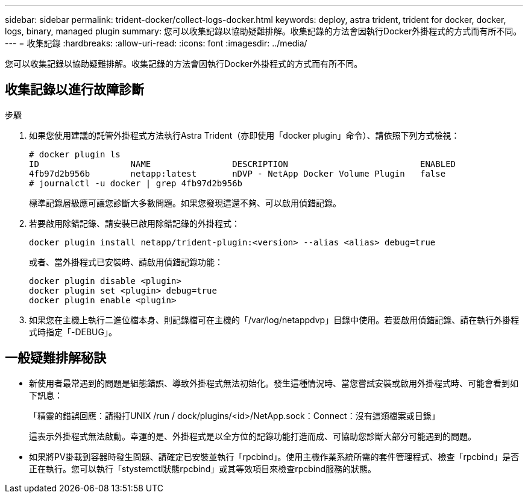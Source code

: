 ---
sidebar: sidebar 
permalink: trident-docker/collect-logs-docker.html 
keywords: deploy, astra trident, trident for docker, docker, logs, binary, managed plugin 
summary: 您可以收集記錄以協助疑難排解。收集記錄的方法會因執行Docker外掛程式的方式而有所不同。 
---
= 收集記錄
:hardbreaks:
:allow-uri-read: 
:icons: font
:imagesdir: ../media/


您可以收集記錄以協助疑難排解。收集記錄的方法會因執行Docker外掛程式的方式而有所不同。



== 收集記錄以進行故障診斷

.步驟
. 如果您使用建議的託管外掛程式方法執行Astra Trident（亦即使用「docker plugin」命令）、請依照下列方式檢視：
+
[listing]
----
# docker plugin ls
ID                  NAME                DESCRIPTION                          ENABLED
4fb97d2b956b        netapp:latest       nDVP - NetApp Docker Volume Plugin   false
# journalctl -u docker | grep 4fb97d2b956b
----
+
標準記錄層級應可讓您診斷大多數問題。如果您發現這還不夠、可以啟用偵錯記錄。

. 若要啟用除錯記錄、請安裝已啟用除錯記錄的外掛程式：
+
[listing]
----
docker plugin install netapp/trident-plugin:<version> --alias <alias> debug=true
----
+
或者、當外掛程式已安裝時、請啟用偵錯記錄功能：

+
[listing]
----
docker plugin disable <plugin>
docker plugin set <plugin> debug=true
docker plugin enable <plugin>
----
. 如果您在主機上執行二進位檔本身、則記錄檔可在主機的「/var/log/netappdvp」目錄中使用。若要啟用偵錯記錄、請在執行外掛程式時指定「-DEBUG」。




== 一般疑難排解秘訣

* 新使用者最常遇到的問題是組態錯誤、導致外掛程式無法初始化。發生這種情況時、當您嘗試安裝或啟用外掛程式時、可能會看到如下訊息：
+
「精靈的錯誤回應：請撥打UNIX /run / dock/plugins/<id>/NetApp.sock：Connect：沒有這類檔案或目錄」

+
這表示外掛程式無法啟動。幸運的是、外掛程式是以全方位的記錄功能打造而成、可協助您診斷大部分可能遇到的問題。

* 如果將PV掛載到容器時發生問題、請確定已安裝並執行「rpcbind」。使用主機作業系統所需的套件管理程式、檢查「rpcbind」是否正在執行。您可以執行「stystemctl狀態rpcbind」或其等效項目來檢查rpcbind服務的狀態。


